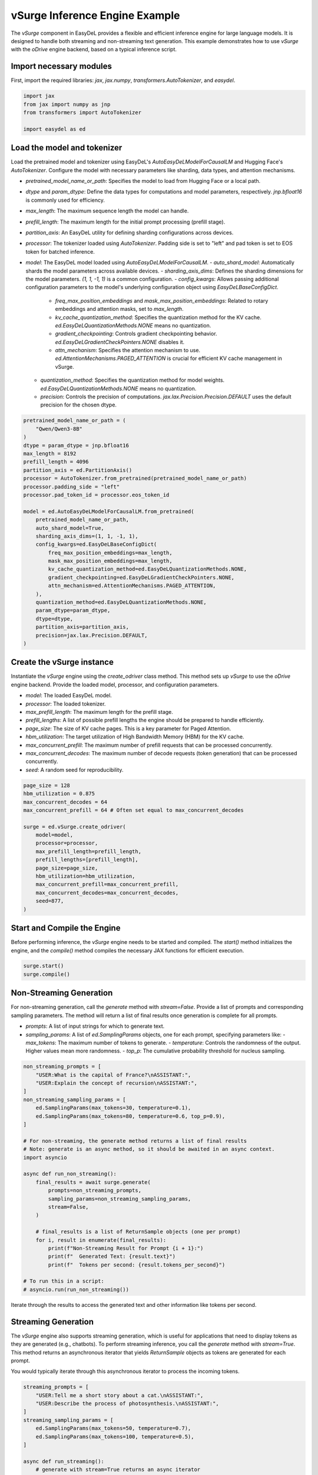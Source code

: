 vSurge Inference Engine Example
===============================

The `vSurge` component in EasyDeL provides a flexible and efficient inference engine for large language models. It is designed to handle both streaming and non-streaming text generation. This example demonstrates how to use `vSurge` with the `oDrive` engine backend, based on a typical inference script.

Import necessary modules
------------------------

First, import the required libraries: `jax`, `jax.numpy`, `transformers.AutoTokenizer`, and `easydel`.

.. code-block:: python

    import jax
    from jax import numpy as jnp
    from transformers import AutoTokenizer

    import easydel as ed

Load the model and tokenizer
----------------------------

Load the pretrained model and tokenizer using EasyDeL's `AutoEasyDeLModelForCausalLM` and Hugging Face's `AutoTokenizer`. Configure the model with necessary parameters like sharding, data types, and attention mechanisms.

-   `pretrained_model_name_or_path`: Specifies the model to load from Hugging Face or a local path.
-   `dtype` and `param_dtype`: Define the data types for computations and model parameters, respectively. `jnp.bfloat16` is commonly used for efficiency.
-   `max_length`: The maximum sequence length the model can handle.
-   `prefill_length`: The maximum length for the initial prompt processing (prefill stage).
-   `partition_axis`: An EasyDeL utility for defining sharding configurations across devices.
-   `processor`: The tokenizer loaded using `AutoTokenizer`. Padding side is set to "left" and pad token is set to EOS token for batched inference.
-   `model`: The EasyDeL model loaded using `AutoEasyDeLModelForCausalLM`.
    -   `auto_shard_model`: Automatically shards the model parameters across available devices.
    -   `sharding_axis_dims`: Defines the sharding dimensions for the model parameters. `(1, 1, -1, 1)` is a common configuration.
    -   `config_kwargs`: Allows passing additional configuration parameters to the model's underlying configuration object using `EasyDeLBaseConfigDict`.
        -   `freq_max_position_embeddings` and `mask_max_position_embeddings`: Related to rotary embeddings and attention masks, set to `max_length`.
        -   `kv_cache_quantization_method`: Specifies the quantization method for the KV cache. `ed.EasyDeLQuantizationMethods.NONE` means no quantization.
        -   `gradient_checkpointing`: Controls gradient checkpointing behavior. `ed.EasyDeLGradientCheckPointers.NONE` disables it.
        -   `attn_mechanism`: Specifies the attention mechanism to use. `ed.AttentionMechanisms.PAGED_ATTENTION` is crucial for efficient KV cache management in vSurge.
    -   `quantization_method`: Specifies the quantization method for model weights. `ed.EasyDeLQuantizationMethods.NONE` means no quantization.
    -   `precision`: Controls the precision of computations. `jax.lax.Precision.Precision.DEFAULT` uses the default precision for the chosen dtype.

.. code-block:: python

    pretrained_model_name_or_path = (
        "Qwen/Qwen3-8B"
    )
    dtype = param_dtype = jnp.bfloat16
    max_length = 8192
    prefill_length = 4096
    partition_axis = ed.PartitionAxis()
    processor = AutoTokenizer.from_pretrained(pretrained_model_name_or_path)
    processor.padding_side = "left"
    processor.pad_token_id = processor.eos_token_id

    model = ed.AutoEasyDeLModelForCausalLM.from_pretrained(
        pretrained_model_name_or_path,
        auto_shard_model=True,
        sharding_axis_dims=(1, 1, -1, 1),
        config_kwargs=ed.EasyDeLBaseConfigDict(
            freq_max_position_embeddings=max_length,
            mask_max_position_embeddings=max_length,
            kv_cache_quantization_method=ed.EasyDeLQuantizationMethods.NONE,
            gradient_checkpointing=ed.EasyDeLGradientCheckPointers.NONE,
            attn_mechanism=ed.AttentionMechanisms.PAGED_ATTENTION,
        ),
        quantization_method=ed.EasyDeLQuantizationMethods.NONE,
        param_dtype=param_dtype,
        dtype=dtype,
        partition_axis=partition_axis,
        precision=jax.lax.Precision.DEFAULT,
    )

Create the vSurge instance
--------------------------

Instantiate the `vSurge` engine using the `create_odriver` class method. This method sets up `vSurge` to use the `oDrive` engine backend. Provide the loaded model, processor, and configuration parameters.

-   `model`: The loaded EasyDeL model.
-   `processor`: The loaded tokenizer.
-   `max_prefill_length`: The maximum length for the prefill stage.
-   `prefill_lengths`: A list of possible prefill lengths the engine should be prepared to handle efficiently.
-   `page_size`: The size of KV cache pages. This is a key parameter for Paged Attention.
-   `hbm_utilization`: The target utilization of High Bandwidth Memory (HBM) for the KV cache.
-   `max_concurrent_prefill`: The maximum number of prefill requests that can be processed concurrently.
-   `max_concurrent_decodes`: The maximum number of decode requests (token generation) that can be processed concurrently.
-   `seed`: A random seed for reproducibility.

.. code-block:: python

    page_size = 128
    hbm_utilization = 0.875
    max_concurrent_decodes = 64
    max_concurrent_prefill = 64 # Often set equal to max_concurrent_decodes

    surge = ed.vSurge.create_odriver(
        model=model,
        processor=processor,
        max_prefill_length=prefill_length,
        prefill_lengths=[prefill_length],
        page_size=page_size,
        hbm_utilization=hbm_utilization,
        max_concurrent_prefill=max_concurrent_prefill,
        max_concurrent_decodes=max_concurrent_decodes,
        seed=877,
    )

Start and Compile the Engine
----------------------------

Before performing inference, the `vSurge` engine needs to be started and compiled. The `start()` method initializes the engine, and the `compile()` method compiles the necessary JAX functions for efficient execution.

.. code-block:: python

    surge.start()
    surge.compile()

Non-Streaming Generation
------------------------

For non-streaming generation, call the `generate` method with `stream=False`. Provide a list of prompts and corresponding sampling parameters. The method will return a list of final results once generation is complete for all prompts.

-   `prompts`: A list of input strings for which to generate text.
-   `sampling_params`: A list of `ed.SamplingParams` objects, one for each prompt, specifying parameters like:
    -   `max_tokens`: The maximum number of tokens to generate.
    -   `temperature`: Controls the randomness of the output. Higher values mean more randomness.
    -   `top_p`: The cumulative probability threshold for nucleus sampling.

.. code-block:: python

    non_streaming_prompts = [
        "USER:What is the capital of France?\nASSISTANT:",
        "USER:Explain the concept of recursion\nASSISTANT:",
    ]
    non_streaming_sampling_params = [
        ed.SamplingParams(max_tokens=30, temperature=0.1),
        ed.SamplingParams(max_tokens=80, temperature=0.6, top_p=0.9),
    ]

    # For non-streaming, the generate method returns a list of final results
    # Note: generate is an async method, so it should be awaited in an async context.
    import asyncio

    async def run_non_streaming():
        final_results = await surge.generate(
            prompts=non_streaming_prompts,
            sampling_params=non_streaming_sampling_params,
            stream=False,
        )

        # final_results is a list of ReturnSample objects (one per prompt)
        for i, result in enumerate(final_results):
            print(f"Non-Streaming Result for Prompt {i + 1}:")
            print(f"  Generated Text: {result.text}")
            print(f"  Tokens per second: {result.tokens_per_second}")

    # To run this in a script:
    # asyncio.run(run_non_streaming())

Iterate through the results to access the generated text and other information like tokens per second.

Streaming Generation
--------------------

The `vSurge` engine also supports streaming generation, which is useful for applications that need to display tokens as they are generated (e.g., chatbots). To perform streaming inference, you call the `generate` method with `stream=True`. This method returns an asynchronous iterator that yields `ReturnSample` objects as tokens are generated for each prompt.

You would typically iterate through this asynchronous iterator to process the incoming tokens.

.. code-block:: python

    streaming_prompts = [
        "USER:Tell me a short story about a cat.\nASSISTANT:",
        "USER:Describe the process of photosynthesis.\nASSISTANT:",
    ]
    streaming_sampling_params = [
        ed.SamplingParams(max_tokens=50, temperature=0.7),
        ed.SamplingParams(max_tokens=100, temperature=0.5),
    ]

    async def run_streaming():
        # generate with stream=True returns an async iterator
        async for request_output in surge.generate(
            prompts=streaming_prompts,
            sampling_params=streaming_sampling_params,
            stream=True,
        ):
            # request_output is a list of ReturnSample objects, one for each prompt
            for i, sample in enumerate(request_output):
                # The text field in streaming provides the cumulative generated text so far
                print(f"Streaming Update for Prompt {i + 1}: {sample.text}")
            # Add a small delay to simulate processing time if needed
            # await asyncio.sleep(0.01)

    # To run this in a script:
    # asyncio.run(run_streaming())

Stop the Engine
---------------

After completing inference, stop the `vSurge` engine to release resources.

.. code-block:: python

    surge.stop()